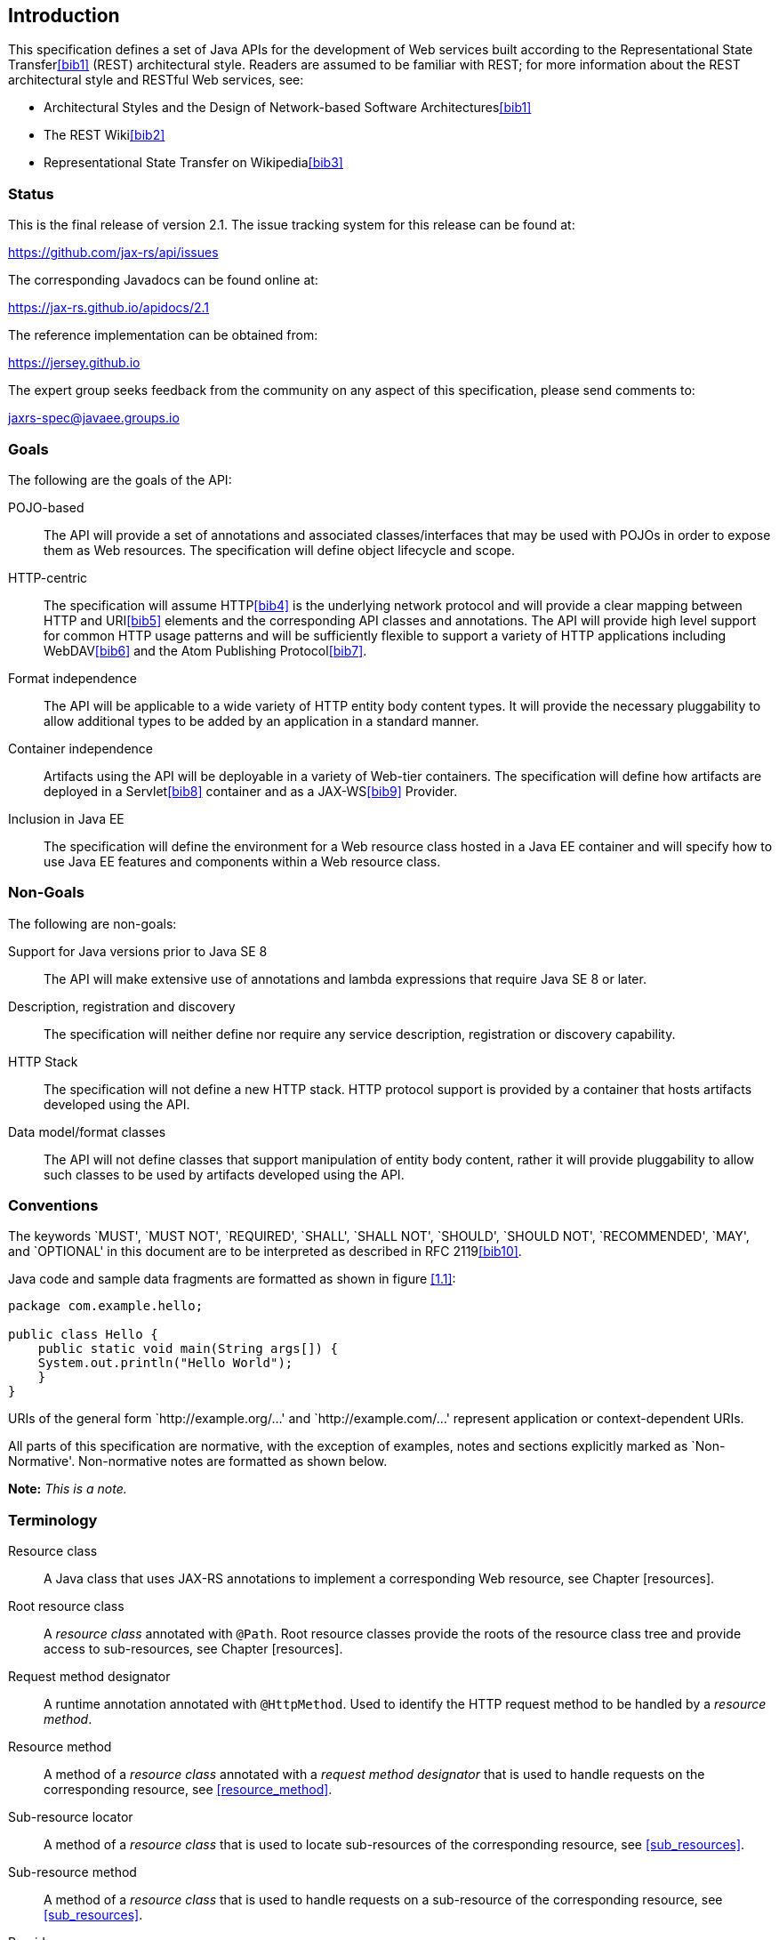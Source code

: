 ﻿[[introduction]]
== Introduction

This specification defines a set of Java APIs for the development of Web
services built according to the Representational State Transfer<<bib1>>
(REST) architectural style. Readers are assumed to be familiar
with REST; for more information about the REST architectural style and
RESTful Web services, see:

* Architectural Styles and the Design of Network-based Software
Architectures<<bib1>>
* The REST Wiki<<bib2>>
* Representational State Transfer on Wikipedia<<bib3>>

[[status]]
=== Status

This is the final release of version 2.1. The issue tracking system for
this release can be found at:

https://github.com/jax-rs/api/issues

The corresponding Javadocs can be found online at:

https://jax-rs.github.io/apidocs/2.1

The reference implementation can be obtained from:

https://jersey.github.io

The expert group seeks feedback from the community on any aspect of this
specification, please send comments to:

jaxrs-spec@javaee.groups.io

[[goals]]
=== Goals

The following are the goals of the API:

POJO-based::
  The API will provide a set of annotations and associated
  classes/interfaces that may be used with POJOs in order to expose them
  as Web resources. The specification will define object lifecycle and
  scope.
HTTP-centric::
  The specification will assume HTTP<<bib4>> is the
  underlying network protocol and will provide a clear mapping between
  HTTP and URI<<bib5>> elements and
  the corresponding API classes and annotations. The API will provide
  high level support for common HTTP usage patterns and will be
  sufficiently flexible to support a variety of HTTP applications
  including WebDAV<<bib6>> and the Atom Publishing
  Protocol<<bib7>>.
Format independence::
  The API will be applicable to a wide variety of HTTP entity body
  content types. It will provide the necessary pluggability to allow
  additional types to be added by an application in a standard manner.
Container independence::
  Artifacts using the API will be deployable in a variety of Web-tier
  containers. The specification will define how artifacts are deployed
  in a Servlet<<bib8>> container and as a JAX-WS<<bib9>> Provider.
Inclusion in Java EE::
  The specification will define the environment for a Web resource class
  hosted in a Java EE container and will specify how to use Java EE
  features and components within a Web resource class.

[[non_goals]]
=== Non-Goals

The following are non-goals:

Support for Java versions prior to Java SE 8::
  The API will make extensive use of annotations and lambda expressions
  that require Java SE 8 or later.
Description, registration and discovery::
  The specification will neither define nor require any service
  description, registration or discovery capability.
HTTP Stack::
  The specification will not define a new HTTP stack. HTTP protocol
  support is provided by a container that hosts artifacts developed
  using the API.
Data model/format classes::
  The API will not define classes that support manipulation of entity
  body content, rather it will provide pluggability to allow such
  classes to be used by artifacts developed using the API.

[[conventions]]
=== Conventions

The keywords `MUST', `MUST NOT', `REQUIRED', `SHALL', `SHALL NOT',
`SHOULD', `SHOULD NOT', `RECOMMENDED', `MAY', and `OPTIONAL' in this
document are to be interpreted as described in RFC 2119<<bib10>>.

Java code and sample data fragments are formatted as shown in figure
<<1.1>>:

[id="1.1"]
[source,java,numbered]
-------------
package com.example.hello;

public class Hello {
    public static void main(String args[]) {
    System.out.println("Hello World");
    }
}
-------------

URIs of the general form `http://example.org/...' and
`http://example.com/...' represent application or context-dependent
URIs.

All parts of this specification are normative, with the exception of
examples, notes and sections explicitly marked as `Non-Normative'.
Non-normative notes are formatted as shown below.

*Note:* _This is a note._

[[terminology]]
=== Terminology

Resource class::
  A Java class that uses JAX-RS annotations to implement a corresponding
  Web resource, see Chapter [resources].
Root resource class::
  A _resource class_ annotated with `@Path`. Root resource classes
  provide the roots of the resource class tree and provide access to
  sub-resources, see Chapter [resources].
Request method designator::
  A runtime annotation annotated with `@HttpMethod`. Used to identify
  the HTTP request method to be handled by a _resource method_.
Resource method::
  A method of a _resource class_ annotated with a _request method
  designator_ that is used to handle requests on the corresponding
  resource, see <<resource_method>>.
Sub-resource locator::
  A method of a _resource class_ that is used to locate sub-resources of
  the corresponding resource, see <<sub_resources>>.
Sub-resource method::
  A method of a _resource class_ that is used to handle requests on a
  sub-resource of the corresponding resource, see <<sub_resources>>.
Provider::
  An implementation of a JAX-RS extension interface. Providers extend
  the capabilities of a JAX-RS runtime and are described in Chapter
  <<providers>>.
Filter::
  A provider used for filtering requests and responses.
Entity Interceptor::
  A provider used for intercepting calls to message body readers and
  writers.
Invocation::
  A Client API object that can be configured to issue an HTTP request.
WebTarget::
  The recipient of an Invocation, identified by a URI.
Link::
  A URI with additional meta-data such as a media type, a relation, a
  title, etc.

[[expert_group]]
=== Expert Group Members

This specification is being developed as part of JSR 370 under the Java
Community Process. It is the result of the collaborative work of the
members of the JSR 370 Expert Group. The following are the present
expert group members:

-- Sergey Beryozkin (Talend SA)

-- Adam Bien (Individual Member)

-- Sebastian Dashner (Individual Member)

-- Markus Karg (Individual Member)

-- Casey Lee (Vision Service Plan)

-- Marcos Luna (Individual Member)

-- Andy McCright (IBM)

-- Julian Reschke (Individual Member)

-- Alessio Soldano (Red Hat)

The following are former group members of the JSR 339 Expert Group:

-- Jan Algermussen (Individual Member)

-- Florent Beniot (OW2)

-- Sergey Beryozkin (Talend SA)

-- Adam Bien (Individual Member)

-- Bill Burke (Red Hat)

-- Clinton L. Combs (Individual Member)

-- Jian Wu Dai (IBM)

-- Bill De Hora (Individual Member)

-- Markus Karg (Individual Member)

-- Sastry Malladi (eBay, Inc)

-- Julian Reschke (Individual Member)

-- Guilherme de Azevedo Silveira (Individual Member)

-- Synodinos, Dionysios G. (Individual Member)

JAX-RS 1.X has been developed as part of JSR 311 under the Java
Community Process. The following were group members of the JSR 311
Expert Group:

-- Heiko Braun (Red Hat Middleware LLC)

-- Larry Cable (BEA Systems)

-- Roy Fielding (Day Software, Inc.)

-- Harpreet Geekee (Nortel)

-- Nickolas Grabovas (Individual Member)

-- Mark Hansen (Individual Member)

-- John Harby (Individual Member)

-- Hao He (Individual Member)

-- Ryan Heaton (Individual Member)

-- David Hensley (Individual Member)

-- Stephan Koops (Individual Member)

-- Changshin Lee (NCsoft Corporation)

-- Francois Leygues (Alcatel-Lucent)

-- Jerome Louvel (Individual Member)

-- Hamid Ben Malek (Fujitsu Limited)

-- Ryan J. McDonough (Individual Member)

-- Felix Meschberger (Day Software, Inc.)

-- David Orchard (BEA Systems)

-- Dhanji R. Prasanna (Individual Member)

-- Julian Reschke (Individual Member)

-- Jan Schulz-Hofen (Individual Member)

-- Joel Smith (IBM)

-- Stefan Tilkov (innoQ Deutschland GmbH)

[[acks]]
=== Acknowledgements

During the course of this JSR we received great contributions and
suggestions from many individuals. Special thanks to Marek Potociar and
Michal Gajdos. Also Gunnar Morling, Ondrej Mihalyi, Arjan Tijms,
Guillermo Gonzales de Aguero, Christian Kaltepoth and many, many others.
Last but not least to the JSR 370 Expert Group for all their
contributions.

During the course of JSR 339 we received many excellent suggestions.
Special thanks to Martin Matula, Gerard Davison, Jakub Podlesak and
Pavel Bucek from Oracle as well as Pete Muir and Emmanuel Bernard from
Red Hat. Also to Gunnar Morling and Ron Sigal (Red Hat) for their
suggestions on how to improve resource validation, and to Mattias
Arthursson for his insights on hypermedia.

During the course of JSR 311 we received many excellent suggestions on
the JSR and Jersey (RI) mailing lists, thanks in particular to James
Manger (Telstra) and Reto Bachmann-Gmür (Trialox) for their
contributions. The following individuals (all Sun Microsystems at the
time) have also made invaluable technical contributions: Roberto
Chinnici, Dianne Jiao (TCK), Ron Monzillo, Rajiv Mordani, Eduardo
Pelegri-Llopart, Jakub Podlesak (RI) and Bill Shannon.

The `GenericEntity` class was inspired by the Google Guice `TypeLiteral`
class. Our thanks to Bob Lee and Google for donating this class to
JAX-RS.
